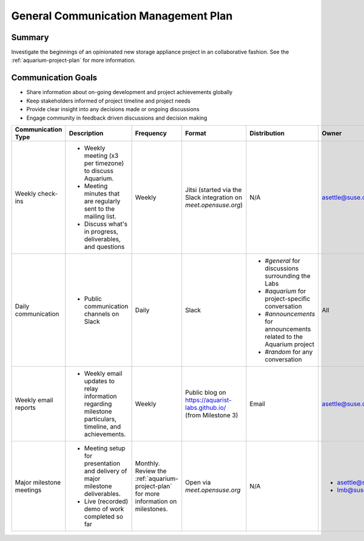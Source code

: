 =====================================
General Communication Management Plan
=====================================

Summary
~~~~~~~

Investigate the beginnings of an opinionated
new storage appliance project in an collaborative fashion. See the
:ref:`aquarium-project-plan` for more information.

Communication Goals
~~~~~~~~~~~~~~~~~~~

- Share information about on-going development and project achievements globally
- Keep stakeholders informed of project timeline and project needs
- Provide clear insight into any decisions made or ongoing discussions
- Engage community in feedback driven discussions and decision making


.. list-table::
   :widths: 15 45 10 10 10 10
   :header-rows: 1

   * - Communication Type
     - Description
     - Frequency
     - Format
     - Distribution
     - Owner
   * - Weekly check-ins
     -
         - Weekly meeting (x3 per timezone) to discuss Aquarium.
         - Meeting minutes that are regularly sent to the mailing list.
         - Discuss what's in progress, deliverables, and questions
     - Weekly
     - Jitsi (started via the Slack integration on `meet.opensuse.org`)
     - N/A
     - asettle@suse.com
   * - Daily communication
     -
         - Public communication channels on Slack
     - Daily
     - Slack
     -
         - `#general` for discussions surrounding the Labs
         - `#aquarium` for project-specific conversation
         - `#announcements` for announcements related to the Aquarium project
         - `#random` for any conversation
     - All
   * - Weekly email reports
     -
         - Weekly email updates to relay information regarding milestone particulars,
           timeline, and achievements.
     - Weekly
     - Public blog on https://aquarist-labs.github.io/ (from Milestone 3)
     - Email
     - asettle@suse.com
   * - Major milestone meetings
     -
         - Meeting setup for presentation and delivery of major milestone deliverables.
         - Live (recorded) demo of work completed so far
     - Monthly. Review the :ref:`aquarium-project-plan` for more information on milestones.
     - Open via `meet.opensuse.org`
     - N/A
     -
         - asettle@suse.com
         - lmb@suse.com
